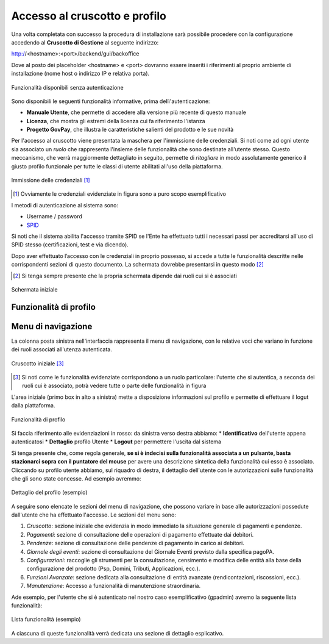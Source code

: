 .. _utente_accesso:

Accesso al cruscotto e profilo
==============================

Una volta completata con successo la procedura di installazione sarà possibile procedere con la configurazione accedendo al **Cruscotto di Gestione** al seguente indirizzo:

http://<hostname>:<port>/backend/gui/backoffice

Dove al posto dei placeholder <hostname> e <port> dovranno essere inseriti i riferimenti al proprio ambiente di installazione (nome host o indirizzo IP e relativa porta).

.. figure:: ../_images/02FunzionalitaPreAutenticazione.png
   :align: center

   Funzionalità disponibili senza autenticazione
   
Sono disponibili le seguenti funzionalità informative, prima dellì'autenticazione:

*  **Manuale Utente**, che permette di accedere alla versione più recente di questo manuale
*  **Licenza**, che mostra gli estremi della licenza cui fa riferimento l'istanza
*  **Progetto GovPay**, che illustra le caratteristiche salienti del prodotto e le sue novità


Per l'accesso al cruscotto viene presentata la maschera per l'immissione delle credenziali. Si noti come ad ogni 
utente sia associato un *ruolo* che rappresenta l'insieme delle funzionalità che sono destinate all'utente stesso. Questo meccanismo, che verrà maggiormente dettagliato in seguito, permette di *ritagliare* in modo assolutamente generico il giusto profilo funzionale per tutte le classi di utente abilitati all'uso della piattaforma.

.. figure:: ../_images/01PrimoAccesso.png
   :align: center

   Immissione delle credenziali [#]_
   
.. [#] Ovviamente le credenziali evidenziate in figura sono a puro scopo esemplificativo
   
I metodi di autenticazione al sistema sono:

*  Username / password
*  `SPID <https://www.spid.gov.it//>`_

Si noti che il sistema abilita l'accesso tramite SPID se l'Ente ha effettuato tutti i necessari passi per accreditarsi all'uso di SPID stesso (certificazioni, test e via dicendo).

Dopo aver effettuato l’accesso con le credenziali in proprio possesso, si accede a tutte le funzionalità descritte nelle corrispondenti sezioni di questo documento. La schermata dovrebbe presentarsi in questo modo [#]_
   
.. [#] Si tenga sempre presente che la propria schermata dipende dai ruoli cui si è associati

.. figure:: ../_images/03VistaIniziale.png
   :align: center   

   Schermata iniziale


Funzionalità di profilo
-----------------------


Menu di navigazione
-------------------

La colonna posta sinistra nell'interfaccia rappresenta il menu di navigazione, con le relative voci che variano in funzione dei ruoli associati all'utenza autenticata.

.. figure:: ../_images/03VistaIniziale.png
   :align: center   

   Cruscotto iniziale [#]_
   
.. [#] Si noti come le funzionalità evidenziate corrispondono a un ruolo particolare: l'utente che si autentica, a seconda dei ruoli cui è associato, potrà vedere tutte o parte delle funzionalità in figura

L'area iniziale (primo box in alto a sinistra) mette a disposizione informazioni sul profilo e permette di effettuare il logut dalla piattaforma.

.. figure:: ../_images/05FunzionalitaArchitetturaConEvidenziazione.png
   :align: center
   
   Funzionalità di profilo
   
Si faccia riferimento alle evidenziazioni in rosso: da sinistra verso destra abbiamo:
* **Identificativo** dell'utente appena autenticatosi
* **Dettaglio** profilo Utente
* **Logout** per permettere l'uscita dal sistema

Si tenga presente che, come regola generale, **se si è indecisi sulla funzionalità associata a un pulsante, basta stazionarci sopra con il puntatore del mouse** per avere una descrizione sintetica della funzionalità cui esso è associato.
Cliccando su profilo utente abbiamo, sul riquadro di destra, il dettaglio dell'utente con le autorizzazioni sulle funzionalità che gli sono state concesse. Ad esempio avremmo:

.. figure:: ../_images/07DettaglioProfiloUtente.png
   :align: center
   
   Dettaglio del profilo (esempio)

A seguire sono elencate le sezioni del menu di navigazione, che possono variare in base alle autorizzazioni possedute dall'utente che ha effettuato l'accesso. Le sezioni del menu sono:

1. *Cruscotto*: sezione iniziale che evidenzia in modo immediato la situazione generale di pagamenti e pendenze.
2. *Pagamenti*: sezione di consultazione delle operazioni di pagamento effettuate dai debitori.
3. *Pendenze*: sezione di consultazione delle pendenze di pagamento in carico ai debitori.
4. *Giornale degli eventi*: sezione di consultazione del Giornale Eventi previsto dalla specifica pagoPA.
5. *Configurazioni:* raccoglie gli strumenti per la consultazione, censimento e modifica delle entità alla base della configurazione del
   prodotto (Psp, Domini, Tributi, Applicazioni, ecc.).
6. *Funzioni Avanzate*: sezione dedicata alla consultazione di entità avanzate (rendicontazioni, riscossioni, ecc.).
7. *Manutenzione*: Accesso a funzionalità di manutenzione straordinaria.

Ade esempio, per l'utente che si è autenticato nel nostro caso esemplificativo (gpadmin) avremo la seguente lista funzionalità:

.. figure:: ../_images/06ListaFunzionalita.png
   :align: center
   
   Lista funzionalità (esempio)

A ciascuna di queste funzionalità verrà dedicata una sezione di dettaglio esplicativo.
